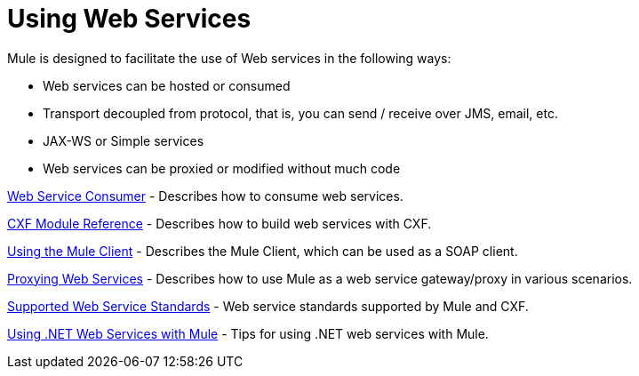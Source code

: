 = Using Web Services
:keywords: cxf

Mule is designed to facilitate the use of Web services in the following ways:

* Web services can be hosted or consumed
* Transport decoupled from protocol, that is, you can send / receive over JMS, email, etc.
* JAX-WS or Simple services
* Web services can be proxied or modified without much code

link:/mule-user-guide/v/3.8/web-service-consumer[Web Service Consumer] - Describes how to consume web services.

link:/mule-user-guide/v/3.8/cxf-module-reference[CXF Module Reference] - Describes how to build web services with CXF.

link:/mule-user-guide/v/3.8/using-the-mule-client[Using the Mule Client] - Describes the Mule Client, which can be used as a SOAP client.

link:/mule-user-guide/v/3.8/proxying-web-services[Proxying Web Services] - Describes how to use Mule as a web service gateway/proxy in various scenarios.

link:/mule-user-guide/v/3.8/supported-web-service-standards[Supported Web Service Standards] - Web service standards supported by Mule and CXF.

link:/mule-user-guide/v/3.8/using-.net-web-services-with-mule[Using .NET Web Services with Mule] - Tips for using .NET web services with Mule.
